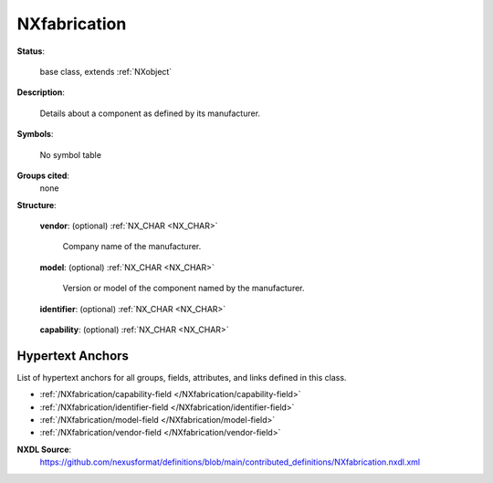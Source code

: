 .. auto-generated by dev_tools.docs.nxdl from the NXDL source contributed_definitions/NXfabrication.nxdl.xml -- DO NOT EDIT

.. index::
    ! NXfabrication (base class)
    ! fabrication (base class)
    see: fabrication (base class); NXfabrication

.. _NXfabrication:

=============
NXfabrication
=============

**Status**:

  base class, extends :ref:`NXobject`

**Description**:

  Details about a component as defined by its manufacturer.

**Symbols**:

  No symbol table

**Groups cited**:
  none

**Structure**:

  .. _/NXfabrication/vendor-field:

  .. index:: vendor (field)

  **vendor**: (optional) :ref:`NX_CHAR <NX_CHAR>` 

    Company name of the manufacturer.

  .. _/NXfabrication/model-field:

  .. index:: model (field)

  **model**: (optional) :ref:`NX_CHAR <NX_CHAR>` 

    Version or model of the component named by the manufacturer.

  .. _/NXfabrication/identifier-field:

  .. index:: identifier (field)

  **identifier**: (optional) :ref:`NX_CHAR <NX_CHAR>` 

    .. collapse:: Ideally, (globally) unique persistent identifier, i.e. ...

        Ideally, (globally) unique persistent identifier, i.e.
        a serial number or hash identifier of the component.

  .. _/NXfabrication/capability-field:

  .. index:: capability (field)

  **capability**: (optional) :ref:`NX_CHAR <NX_CHAR>` 

    .. collapse:: Free-text list with eventually multiple terms of ...

        Free-text list with eventually multiple terms of
        functionalities which the component offers.


Hypertext Anchors
-----------------

List of hypertext anchors for all groups, fields,
attributes, and links defined in this class.


* :ref:`/NXfabrication/capability-field </NXfabrication/capability-field>`
* :ref:`/NXfabrication/identifier-field </NXfabrication/identifier-field>`
* :ref:`/NXfabrication/model-field </NXfabrication/model-field>`
* :ref:`/NXfabrication/vendor-field </NXfabrication/vendor-field>`

**NXDL Source**:
  https://github.com/nexusformat/definitions/blob/main/contributed_definitions/NXfabrication.nxdl.xml
